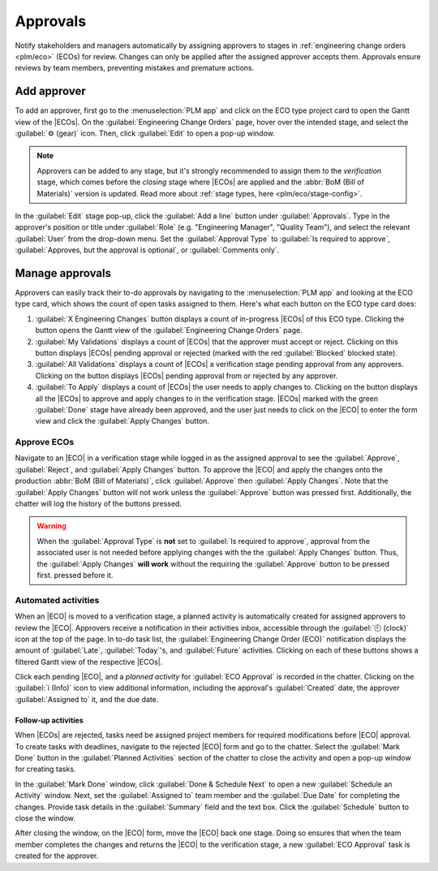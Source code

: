 =========
Approvals
=========

.. |ECO| replace:: :abbr:`ECO (Engineering Change Order)`
.. |ECOs| replace:: :abbr:`ECOs (Engineering Change Orders)`

.. _plm/approvals:

Notify stakeholders and managers automatically by assigning approvers to stages in :ref:`engineering
change orders <plm/eco>` (ECOs) for review. Changes can only be applied after the assigned approver
accepts them. Approvals ensure reviews by team members, preventing mistakes and premature actions.

.. seealso::
    :ref:`Stage configuration <plm/eco/stage-config>`

Add approver
============

To add an approver, first go to the :menuselection:`PLM app` and click on the ECO type project card
to open the Gantt view of the |ECOs|. On the :guilabel:`Engineering Change Orders` page, hover over
the intended stage, and select the :guilabel:`⚙️ (gear)` icon. Then, click :guilabel:`Edit` to open
a pop-up window.

.. note::
   Approvers can be added to any stage, but it's strongly recommended to assign them to the
   *verification* stage, which comes before the *closing* stage where |ECOs| are applied and the
   :abbr:`BoM (Bill of Materials)` version is updated. Read more about :ref:`stage types, here
   <plm/eco/stage-config>`.

.. _plm/approvals/approval-type:

In the :guilabel:`Edit` stage pop-up, click the :guilabel:`Add a line` button under
:guilabel:`Approvals`. Type in the approver's position or title under :guilabel:`Role` (e.g.
"Engineering Manager", "Quality Team"), and select the relevant :guilabel:`User` from the drop-down
menu. Set the :guilabel:`Approval Type` to :guilabel:`Is required to approve`, :guilabel:`Approves,
but the approval is optional`, or :guilabel:`Comments only`.

.. example::
   Assign the `CTO`, "Mitchell Admin" as a required approver for |ECOs| in the `Validated` stage in
   the `New Product Introduction` ECO type. Approvals from the quality and marketing teams are not
   required to apply changes to the |ECO| because their :guilabel:`Approval Type` is set to
   :guilabel:`Approves, but the approval is optional` and :guilabel:`Comments only`, respectively.

   .. image:: approvals/approvers.png
      :align: center
      :alt: Set an approver that "Is required to approve" ECOs in the "Validated" stage.

Manage approvals
================

Approvers can easily track their to-do approvals by navigating to the :menuselection:`PLM app` and
looking at the ECO type card, which shows the count of open tasks assigned to them. Here's what each
button on the ECO type card does:

#. :guilabel:`X Engineering Changes` button displays a count of in-progress |ECOs| of this ECO type.
   Clicking the button opens the Gantt view of the :guilabel:`Engineering Change Orders` page.

#. :guilabel:`My Validations` displays a count of |ECOs| that the approver must accept or reject.
   Clicking on this button displays |ECOs| pending approval or rejected (marked with the red
   :guilabel:`Blocked` blocked state).

#. :guilabel:`All Validations` displays a count of |ECOs| a verification stage pending approval from
   any approvers. Clicking on the button displays |ECOs| pending approval from or rejected by any
   approver.

#. :guilabel:`To Apply` displays a count of |ECOs| the user needs to apply changes to. Clicking on
   the button displays all the |ECOs| to approve and apply changes to in the verification stage.
   |ECOs| marked with the green :guilabel:`Done` stage have already been approved, and the user just
   needs to click on the |ECO| to enter the form view and click the :guilabel:`Apply Changes`
   button.

.. image:: approvals/validation-overview.png
   :align: center
   :alt: Display count of validations to-do and buttons to open filtered list of ECOs.

Approve ECOs
------------

Navigate to an |ECO| in a verification stage while logged in as the assigned approval to see the
:guilabel:`Approve`, :guilabel:`Reject`, and :guilabel:`Apply Changes` button. To approve the |ECO|
and apply the changes onto the production :abbr:`BoM (Bill of Materials)`, click :guilabel:`Approve`
then :guilabel:`Apply Changes`. Note that the :guilabel:`Apply Changes` button will not work unless
the :guilabel:`Approve` button was pressed first. Additionally, the chatter will log the history of
the buttons pressed.

.. warning::
   When the :guilabel:`Approval Type` is **not** set to :guilabel:`Is required to approve`, approval
   from the associated user is not needed before applying changes with the the :guilabel:`Apply
   Changes` button. Thus, the :guilabel:`Apply Changes` **will work** without the requiring the
   :guilabel:`Approve` button to be pressed first. pressed before it.


Automated activities
--------------------

When an |ECO| is moved to a verification stage, a planned activity is automatically created for
assigned approvers to review the |ECO|. Approvers receive a notification in their activities inbox,
accessible through the :guilabel:`🕘 (clock)` icon at the top of the page. In to-do task list, the
:guilabel:`Engineering Change Order (ECO)` notification displays the amount of :guilabel:`Late`,
:guilabel:`Today`'s, and :guilabel:`Future` activities. Clicking on each of these buttons shows a
filtered Gantt view of the respective |ECOs|.

.. example::
   Scheduled activities are shown in the :guilabel:`🕘 (clock)` icon, with `5` |ECOs| pending
   approval :guilabel:`Today`. Currently, there are `0` :guilabel:`Late` or :guilabel:`Future`
   |ECOs|.

    .. image:: approvals/todo-list.png
       :align: center
       :alt: Show scheduled approvals notifications for the user.

Click each pending |ECO|, and a *planned activity* for :guilabel:`ECO Approval` is recorded in the
chatter. Clicking on the :guilabel:`i (Info)` icon to view additional information, including the
approval's :guilabel:`Created` date, the approver :guilabel:`Assigned to` it, and the due date.

.. image:: approvals/planned-activity.png
   :align: center
   :alt: Show additional details of the planned ECO approval.

Follow-up activities
~~~~~~~~~~~~~~~~~~~~

When |ECOs| are rejected, tasks need be assigned project members for required modifications before
|ECO| approval. To create tasks with deadlines, navigate to the rejected |ECO| form and go to the
chatter. Select the :guilabel:`Mark Done` button in the :guilabel:`Planned Activities` section of
the chatter to close the activity and open a pop-up window for creating tasks.

.. image:: approvals/mark-as-done.png
   :align: center
   :alt: Show *Mark Done* window to show *Done & Schedule Next*, *Done*, and *Discard* buttons to
         close the planned activity.

In the :guilabel:`Mark Done` window, click :guilabel:`Done & Schedule Next` to open a new
:guilabel:`Schedule an Activity` window. Next, set the :guilabel:`Assigned to` team member and the
:guilabel:`Due Date` for completing the changes. Provide task details in the :guilabel:`Summary`
field and the text box. Click the :guilabel:`Schedule` button to close the window.

After closing the window, on the |ECO| form, move the |ECO| back one stage. Doing so ensures that
when the team member completes the changes and returns the |ECO| to the verification stage, a new
:guilabel:`ECO Approval` task is created for the approver.

.. example::

   The approver creates an activity for the :guilabel:`Responsible` of the |ECO|, `Laurie Poiret`,
   that details the changes required for the approver to :guilabel:`Accept` the |ECO|. Clicking the
   :guilabel:`Schedule` button creates a planned activity for Laurie due on `08/15/2023`.

   .. image:: approvals/schedule-an-activity.png
      :align: center
      :alt: Create a scheduled activity for follow-up changes to a rejected ECO.
